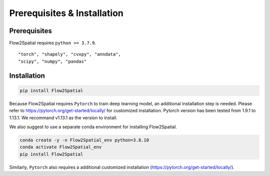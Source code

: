 Prerequisites & Installation
-------------------------------

Prerequisites
````````````````

Flow2Spatial requires ``python >= 3.7.9``\.

:: 

    "torch", "shapely", "cvxpy", "anndata", 
    "scipy", "numpy", "pandas" 


Installation
````````````````

.. code-block:: bash

    pip install Flow2Spatial

Because Flow2Spatial requires ``Pytorch`` to train deep learning model, an additional installation step is needed. Please refer to https://pytorch.org/get-started/locally/ for customized installation. Pytorch version has been tested from 1.9.1 to 1.13.1. We recommand v1.13.1 as the version to install. 

We also suggest to use a separate conda environment for installing Flow2Spatial. 

.. code-block:: bash

    conda create -y -n Flow2Spatial_env python=3.8.10
    conda activate Flow2Spatial_env
    pip install Flow2Spatial

Similarly, ``Pytorch`` also requires a additional customized installation (https://pytorch.org/get-started/locally/).

